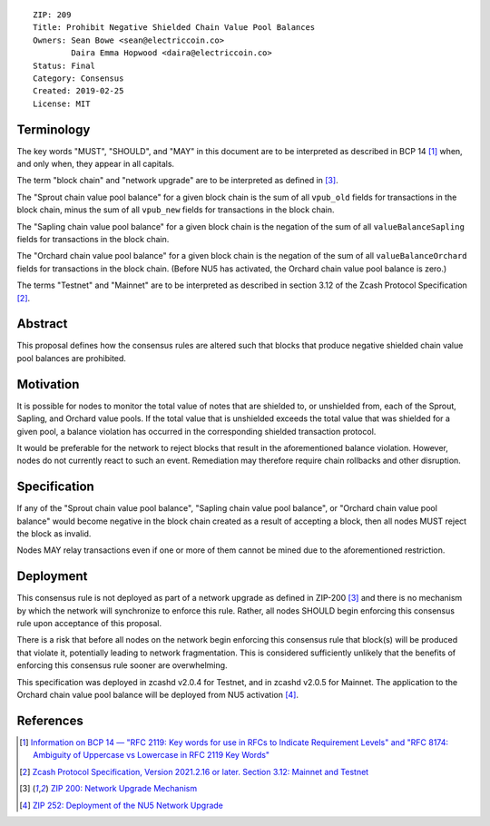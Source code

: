 ::

  ZIP: 209
  Title: Prohibit Negative Shielded Chain Value Pool Balances
  Owners: Sean Bowe <sean@electriccoin.co>
          Daira Emma Hopwood <daira@electriccoin.co>
  Status: Final
  Category: Consensus
  Created: 2019-02-25
  License: MIT


Terminology
===========

The key words "MUST", "SHOULD", and "MAY" in this document are to be interpreted as described in
BCP 14 [#BCP14]_ when, and only when, they appear in all capitals.

The term "block chain" and "network upgrade" are to be interpreted as defined in [#zip-0200]_.

The "Sprout chain value pool balance" for a given block chain is the sum of all ``vpub_old``
fields for transactions in the block chain, minus the sum of all ``vpub_new`` fields for
transactions in the block chain.

The "Sapling chain value pool balance" for a given block chain is the negation of the sum of all
``valueBalanceSapling`` fields for transactions in the block chain.

The "Orchard chain value pool balance" for a given block chain is the negation of the sum of all
``valueBalanceOrchard`` fields for transactions in the block chain. (Before NU5 has activated,
the Orchard chain value pool balance is zero.)

The terms "Testnet" and "Mainnet" are to be interpreted as described in section 3.12 of the
Zcash Protocol Specification [#protocol-networks]_.


Abstract
========

This proposal defines how the consensus rules are altered such that blocks that produce negative
shielded chain value pool balances are prohibited.


Motivation
==========

It is possible for nodes to monitor the total value of notes that are shielded to, or unshielded from,
each of the Sprout, Sapling, and Orchard value pools. If the total value that is unshielded exceeds the
total value that was shielded for a given pool, a balance violation has occurred in the corresponding
shielded transaction protocol.

It would be preferable for the network to reject blocks that result in the aforementioned balance violation.
However, nodes do not currently react to such an event. Remediation may therefore require chain rollbacks
and other disruption.


Specification
=============

If any of the "Sprout chain value pool balance", "Sapling chain value pool balance", or
"Orchard chain value pool balance" would become negative in the block chain created as a result of
accepting a block, then all nodes MUST reject the block as invalid.

Nodes MAY relay transactions even if one or more of them cannot be mined due to the aforementioned
restriction.


Deployment
==========

This consensus rule is not deployed as part of a network upgrade as defined in ZIP-200 [#zip-0200]_
and there is no mechanism by which the network will synchronize to enforce this rule. Rather, all
nodes SHOULD begin enforcing this consensus rule upon acceptance of this proposal.

There is a risk that before all nodes on the network begin enforcing this consensus rule that block(s)
will be produced that violate it, potentially leading to network fragmentation. This is considered
sufficiently unlikely that the benefits of enforcing this consensus rule sooner are overwhelming.

This specification was deployed in zcashd v2.0.4 for Testnet, and in zcashd v2.0.5 for Mainnet.
The application to the Orchard chain value pool balance will be deployed from NU5 activation
[#zip-0252]_.


References
==========

.. [#BCP14] `Information on BCP 14 — "RFC 2119: Key words for use in RFCs to Indicate Requirement Levels" and "RFC 8174: Ambiguity of Uppercase vs Lowercase in RFC 2119 Key Words" <https://www.rfc-editor.org/info/bcp14>`_
.. [#protocol-networks] `Zcash Protocol Specification, Version 2021.2.16 or later. Section 3.12: Mainnet and Testnet <protocol/protocol.pdf#networks>`_
.. [#zip-0200] `ZIP 200: Network Upgrade Mechanism <zip-0200.rst>`_
.. [#zip-0252] `ZIP 252: Deployment of the NU5 Network Upgrade <zip-0252.rst>`_
